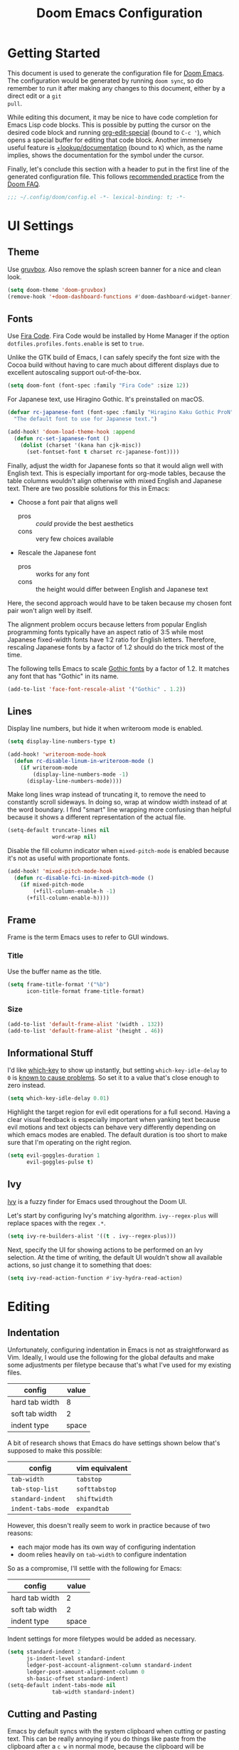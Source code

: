 #+TITLE: Doom Emacs Configuration

* Getting Started
This document is used to generate the configuration file for [[https://github.com/hlissner/doom-emacs][Doom Emacs]]. The
configuration would be generated by running ~doom sync~, so do remember to run
it after making any changes to this document, either by a direct edit or a ~git
pull~.

While editing this document, it may be nice to have code completion for Emacs
Lisp code blocks. This is possible by putting the cursor on the desired code
block and running [[help:org-edit-special][org-edit-special]] (bound to =C-c '=), which opens a special
buffer for editing that code block. Another immensely useful feature is
[[help:+lookup/documentation][+lookup/documentation]] (bound to =K=) which, as the name implies, shows the
documentation for the symbol under the cursor.

Finally, let's conclude this section with a header to put in the first line of
the generated configuration file. This follows [[https://github.com/hlissner/doom-emacs/blob/develop/docs/faq.org#use-lexical-binding-everywhere][recommended practice]] from the
[[doom-docs:faq.org][Doom FAQ]].

#+begin_src emacs-lisp
;;; ~/.config/doom/config.el -*- lexical-binding: t; -*-
#+end_src

* UI Settings
** Theme
Use [[https://github.com/morhetz/gruvbox][gruvbox]]. Also remove the splash screen banner for a nice and clean look.

#+BEGIN_SRC emacs-lisp
(setq doom-theme 'doom-gruvbox)
(remove-hook '+doom-dashboard-functions #'doom-dashboard-widget-banner)
#+END_SRC

** Fonts
Use [[https://github.com/tonsky/FiraCode][Fira Code]]. Fira Code would be installed by Home Manager if the option
=dotfiles.profiles.fonts.enable= is set to =true=.

Unlike the GTK build of Emacs, I can safely specify the font size with the Cocoa
build without having to care much about different displays due to excellent
autoscaling support out-of-the-box.

#+BEGIN_SRC emacs-lisp
(setq doom-font (font-spec :family "Fira Code" :size 12))
#+END_SRC

For Japanese text, use Hiragino Gothic. It's preinstalled on macOS.

#+begin_src emacs-lisp
(defvar rc-japanese-font (font-spec :family "Hiragino Kaku Gothic ProN")
  "The default font to use for Japanese text.")

(add-hook! 'doom-load-theme-hook :append
  (defun rc-set-japanese-font ()
    (dolist (charset '(kana han cjk-misc))
      (set-fontset-font t charset rc-japanese-font))))
#+end_src

Finally, adjust the width for Japanese fonts so that it would align well with
English text. This is especially important for org-mode tables, because the
table columns wouldn't align otherwise with mixed English and Japanese text.
There are two possible solutions for this in Emacs:

- Choose a font pair that aligns well
  + pros :: /could/ provide the best aesthetics
  + cons :: very few choices available
- Rescale the Japanese font
  + pros :: works for any font
  + cons :: the height would differ between English and Japanese text

Here, the second approach would have to be taken because my chosen font pair
won't align well by itself.

The alignment problem occurs because letters from popular English programming
fonts typically have an aspect ratio of 3:5 while most Japanese fixed-width
fonts have 1:2 ratio for English letters. Therefore, rescaling Japanese fonts
by a factor of 1.2 should do the trick most of the time.

The following tells Emacs to scale [[https://en.wikipedia.org/wiki/East_Asian_Gothic_typeface][Gothic fonts]] by a factor of 1.2. It matches
any font that has "Gothic" in its name.

#+begin_src emacs-lisp
(add-to-list 'face-font-rescale-alist '("Gothic" . 1.2))
#+end_src

** Lines
Display line numbers, but hide it when writeroom mode is enabled.

#+BEGIN_SRC emacs-lisp
(setq display-line-numbers-type t)

(add-hook! 'writeroom-mode-hook
  (defun rc-disable-linum-in-writeroom-mode ()
    (if writeroom-mode
        (display-line-numbers-mode -1)
      (display-line-numbers-mode))))
#+END_SRC

Make long lines wrap instead of truncating it, to remove the need to constantly
scroll sideways. In doing so, wrap at window width instead of at the word
boundary. I find "smart" line wrapping more confusing than helpful because it
shows a different representation of the actual file.

#+begin_src emacs-lisp
(setq-default truncate-lines nil
              word-wrap nil)
#+end_src

Disable the fill column indicator when ~mixed-pitch-mode~ is enabled because
it's not as useful with proportionate fonts.

#+begin_src emacs-lisp
(add-hook! 'mixed-pitch-mode-hook
  (defun rc-disable-fci-in-mixed-pitch-mode ()
    (if mixed-pitch-mode
        (+fill-column-enable-h -1)
      (+fill-column-enable-h))))
#+end_src

** Frame
Frame is the term Emacs uses to refer to GUI windows.

*** Title
Use the buffer name as the title.

#+BEGIN_SRC emacs-lisp
(setq frame-title-format '("%b")
      icon-title-format frame-title-format)
#+END_SRC

*** Size
#+BEGIN_SRC emacs-lisp
(add-to-list 'default-frame-alist '(width . 132))
(add-to-list 'default-frame-alist '(height . 46))
#+END_SRC

** Informational Stuff
I'd like [[https://github.com/justbur/emacs-which-key][which-key]] to show up instantly, but setting ~which-key-idle-delay~ to
~0~ is [[https://github.com/justbur/emacs-which-key/issues/134][known to cause problems]]. So set it to a value that's close enough to zero
instead.

#+BEGIN_SRC emacs-lisp
(setq which-key-idle-delay 0.01)
#+END_SRC

Highlight the target region for evil edit operations for a full second. Having a
clear visual feedback is especially important when yanking text because evil
motions and text objects can behave very differently depending on which emacs
modes are enabled. The default duration is too short to make sure that I'm
operating on the right region.

#+BEGIN_SRC emacs-lisp
(setq evil-goggles-duration 1
      evil-goggles-pulse t)
#+END_SRC

** Ivy
[[https://github.com/abo-abo/swiper][Ivy]] is a fuzzy finder for Emacs used throughout the Doom UI.

Let's start by configuring Ivy's matching algorithm. ~ivy--regex-plus~ will
replace spaces with the regex ~.*~.

#+BEGIN_SRC emacs-lisp
(setq ivy-re-builders-alist '((t . ivy--regex-plus)))
#+END_SRC

Next, specify the UI for showing actions to be performed on an Ivy selection. At
the time of writing, the default UI wouldn't show all available actions, so just
change it to something that does:

#+BEGIN_SRC emacs-lisp
(setq ivy-read-action-function #'ivy-hydra-read-action)
#+END_SRC

* Editing
** Indentation
Unfortunately, configuring indentation in Emacs is not as straightforward as
Vim. Ideally, I would use the following for the global defaults and make some
adjustments per filetype because that's what I've used for my existing files.

| config         | value |
|----------------+-------|
| hard tab width |     8 |
| soft tab width |     2 |
| indent type    | space |

A bit of research shows that Emacs do have settings shown below that's supposed
to make this possible:

| config             | vim equivalent |
|--------------------+----------------|
| ~tab-width~        | ~tabstop~      |
| ~tab-stop-list~    | ~softtabstop~  |
| ~standard-indent~  | ~shiftwidth~   |
| ~indent-tabs-mode~ | ~expandtab~    |

However, this doesn't really seem to work in practice because of two reasons:

- each major mode has its own way of configuring indentation
- doom relies heavily on ~tab-width~ to configure indentation

So as a compromise, I'll settle with the following for Emacs:

| config         | value |
|----------------+-------|
| hard tab width |     2 |
| soft tab width |     2 |
| indent type    | space |

Indent settings for more filetypes would be added as necessary.

#+BEGIN_SRC emacs-lisp
(setq standard-indent 2
      js-indent-level standard-indent
      ledger-post-account-alignment-column standard-indent
      ledger-post-amount-alignment-column 0
      sh-basic-offset standard-indent)
(setq-default indent-tabs-mode nil
              tab-width standard-indent)
#+END_SRC

** Cutting and Pasting
Emacs by default syncs with the system clipboard when cutting or pasting text.
This can be really annoying if you do things like paste from the clipboard after
a =c w= in normal mode, because the clipboard will be overwritten before you can
paste its contents. The following line should disable this behavior:

#+BEGIN_SRC emacs-lisp
(setq select-enable-clipboard nil)
#+END_SRC

I'll end this section by setting up keybindings for copying and pasting using
the system clipboard. This might better belong in the keybindings section, but
I'll leave it here for now.

#+BEGIN_SRC emacs-lisp
(defun rc-clipboard-yank ()
  "Copies the active region to the system clipboard."
  (interactive)
  (when (region-active-p)
    (gui-set-selection 'CLIPBOARD
                       (buffer-substring (region-beginning) (region-end)))))

(defun rc-clipboard-paste ()
  "Pastes text from the system clipboard."
  (interactive)
  (let ((text (gui-get-selection 'CLIPBOARD)))
    (when text (insert-for-yank text))))

(map! :v "s-c" #'rc-clipboard-yank
      :nvi "s-v" #'rc-clipboard-paste)
(define-key! :keymaps '(evil-ex-completion-map) "s-v" #'rc-clipboard-paste)
(define-key! :keymaps +default-minibuffer-maps "s-v" #'rc-clipboard-paste)
#+END_SRC

** Undo
Emacs has an unconventional undo system that is notoriously difficult to
work with. Fortunately, Doom Emacs provides a more intuitive undo system
through the undo-fu package. However, undo-fu can still revert to native
Emacs behavior if you press =C-g= (or =Esc= with evil-mode) before undoing.
The following saves a lot of frustration by disabling this behavior:

#+begin_src emacs-lisp
(setq undo-fu-ignore-keyboard-quit t)
#+end_src

* Major Modes
** Filetype Detection
#+BEGIN_SRC emacs-lisp
(add-to-list 'auto-mode-alist '("\\.ldg\\'" . ledger-mode))
#+END_SRC

** Calendar
Localize holidays for Japan

#+BEGIN_SRC emacs-lisp
(use-package! japanese-holidays
  :after holidays
  :config
  (setq calendar-holidays (append japanese-holidays
                                  holiday-local-holidays
                                  holiday-other-holidays)))
#+END_SRC

** Magit
Tell Magit where to look for repositories. Since I use a =domain/user/project=
layout for organizing my repositories, the max depth should be set to 3. Also
inform projectile about it.

#+BEGIN_SRC emacs-lisp
(setq magit-repository-directories
        '(("~/Documents/src/repos" . 3) ("~/Documents/src/go/src" . 3))
      projectile-project-search-path
        (mapcar #'car magit-repository-directories))
#+END_SRC

Add a command in the "push" menu to push to a remote without an explicit
refspec. This is useful if you want to use a refspec that you've specified in
your gitconfig.

#+BEGIN_SRC emacs-lisp
(after! magit
  (transient-append-suffix 'magit-push "r"
    '("R" "implicit refspecs" magit-push-to-remote)))
#+END_SRC

Add a keybinding to browse files in other git projects. It works similarly to
=SPC p p= (bound to [[elisp:(projectile-switch-project)][projectile-switch-project]]), but it can find projects not
visited before. It looks for git projects in ~magit-repository-directories~.

#+BEGIN_SRC emacs-lisp
(defun rc-browse-in-git-repo ()
  (interactive)
  (doom/find-file-in-other-project (magit-read-repository)))

(map! :after magit
      :leader
      :prefix "g"
      :desc "Browse other git projects" "p" #'rc-browse-in-git-repo)
#+END_SRC

** Org Mode
Set default location for placing org files

#+BEGIN_SRC emacs-lisp
(setq org-directory "~/Documents/org/"
      org-archive-location (concat org-directory ".archive/%s::")
      org-roam-db-location (concat doom-cache-dir "org-roam.db")
      org-roam-directory (concat org-directory "notes/"))
#+END_SRC

Set the initial fold level. Fold everyting except the current subtree.

#+BEGIN_SRC emacs-lisp
(setq org-startup-folded 'content)
#+END_SRC

Show inline images by default

#+BEGIN_SRC emacs-lisp
(setq org-startup-with-inline-images t)
#+END_SRC

~org-cycle-emulate-tab~ makes the =TAB= key behave like it does in insert
mode when the cursor isn't placed at a headline. The following disables this
behavior because it makes no sense under Vim emulation.

#+begin_src emacs-lisp
(setq org-cycle-emulate-tab nil)
#+end_src

Enable org-habit

#+BEGIN_SRC emacs-lisp
(after! org (add-to-list 'org-modules 'org-habit t))
#+END_SRC

Doom changes the behavior of the =TAB= key to only change the visilbility of
the current subtree instead of cycling through it recursively. The following
restores =TAB= cycling because I find the original behavior more convenient.
For non-cycling =TAB=, there's =z a= instead.

#+begin_src emacs-lisp
(after! evil-org
  (remove-hook 'org-tab-first-hook #'+org-cycle-only-current-subtree-h))
#+end_src

** Ruby
Prevent ruby-mode from forcibly inserting content on save.

#+begin_src emacs-lisp
(setq ruby-insert-encoding-magic-comment nil)
#+end_src

** Nix
Use nixpkgs-fmt for formatting.

#+begin_src emacs-lisp
(setq nix-nixfmt-bin "nixpkgs-fmt")
#+end_src

* Packages
** Default Init File
Load the default init file. This is the place where distro packagers can place
their own configuration. Doom disables it as an optimization, but it's useful
for storing information that can only reliably be obtained through package
managers. More specifically, it's used in this dotfiles to specify the full path
to some commands used by Doom. Doing so removes the need to clutter =PATH= with
commands not needed outside of Doom.

#+begin_src emacs-lisp
(load "default" 'noerror 'nomessage)
#+end_src

** Flycheck
Disable Chef Foodcritic, which is deprecated.

#+begin_src emacs-lisp
(setq-default flycheck-disabled-checkers '(chef-foodcritic))
#+end_src

** RSS
Load RSS feeds from an OPML file to make it possible to share feeds across
different RSS readers.

#+begin_src emacs-lisp
(let ((feedpath "~/Documents/feeds.opml"))
  (when (file-exists-p feedpath)
    (elfeed-load-opml feedpath)))
#+end_src

** Yankpad
[[https://github.com/Kungsgeten/yankpad][Yankpad]] is a plugin for managing snippets. The snippets are managed in
org mode format in a file path configured by ~yankpad-file~. The snippets
can be organized by filetype, project, or an user-defined category.

How does this differ from typical snippet plugins like yasnippet? Typical
snippet plugins are useful for snippets that are general purpose and
frequently used. They're best suited for quickly inserting commonly used
programming language constructs. On the other hand, Yankpad is better suited
for snippets that are more specialized which ends up being copy-pasted from
other files. It puts more emphasis on organization and management.

First, enable the plugin.

#+begin_src emacs-lisp
(use-package! yankpad :defer-incrementally t)
#+end_src

Next, add some keybindings. One is for inserting the snippets, and the other
is for switching between different categories of snippets.

#+begin_src emacs-lisp
(map! :after yankpad
      :leader
      (:prefix "i"
       :desc "Yankpad snippet" "S" #'yankpad-insert)
      (:prefix "t"
       :desc "Yankpad category" "s" #'yankpad-set-category))
#+end_src

* Workarounds
** TODO Fix for org inline images breaking org-babel
Issue in [[https://github.com/hlissner/doom-emacs/issues/3185][hlissner/doom-emacs#3185]]

#+BEGIN_SRC emacs-lisp
(defadvice! rc-fix/+org-inline-image-data-fn (_protocol link _description)
  :override #'+org-inline-image-data-fn
  "Interpret LINK as base64-encoded image data. Ignore all errors."
  (with-demoted-errors "%S" (base64-decode-string link)))
#+END_SRC

** TODO Fix for void-function errors when using pdf-tools from Nix
#+begin_src emacs-lisp
(defadvice! rc-fix/pdf-tools-install-noverify ()
  :before #'pdf-tools-install-noverify
  (load "pdf-tools-autoloads" nil t))
#+end_src
